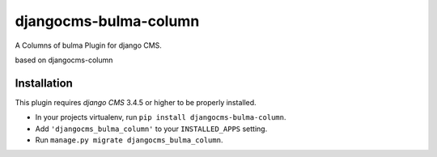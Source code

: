 djangocms-bulma-column
======================

A Columns of bulma Plugin for django CMS.

based on djangocms-column


Installation
------------

This plugin requires `django CMS` 3.4.5 or higher to be properly installed.

* In your projects virtualenv, run ``pip install djangocms-bulma-column``.
* Add ``'djangocms_bulma_column'`` to your ``INSTALLED_APPS`` setting.
* Run ``manage.py migrate djangocms_bulma_column``.



